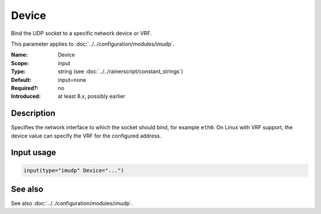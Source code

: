 .. _param-imudp-device:
.. _imudp.parameter.module.device:

Device
======

.. index::
   single: imudp; Device
   single: Device

.. summary-start

Bind the UDP socket to a specific network device or VRF.

.. summary-end

This parameter applies to :doc:`../../configuration/modules/imudp`.

:Name: Device
:Scope: input
:Type: string (see :doc:`../../rainerscript/constant_strings`)
:Default: input=none
:Required?: no
:Introduced: at least 8.x, possibly earlier

Description
-----------
Specifies the network interface to which the socket should bind, for example
``eth0``. On Linux with VRF support, the device value can specify the VRF for the
configured address.

Input usage
-----------
.. _param-imudp-input-device:
.. _imudp.parameter.input.device:
.. code-block:: rsyslog

   input(type="imudp" Device="...")

See also
--------
See also :doc:`../../configuration/modules/imudp`.

